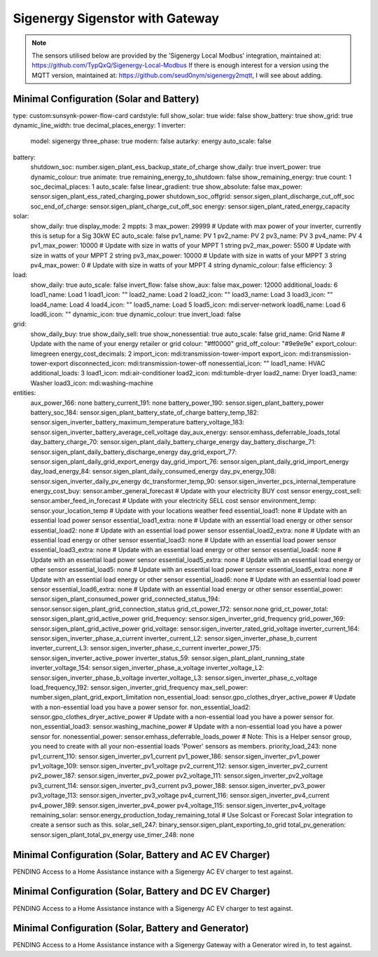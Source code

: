 #################
Sigenergy Sigenstor with Gateway
#################

.. note::
   The sensors utilised below are provided by the 'Sigenergy Local Modbus' integration, maintained at: https://github.com/TypQxQ/Sigenergy-Local-Modbus
   If there is enough interest for a version using the MQTT version, maintained at: https://github.com/seud0nym/sigenergy2mqtt, I will see about adding.

*****************************
Minimal Configuration (Solar and Battery)
*****************************

.. code-block:: yaml
  :linenos:

type: custom:sunsynk-power-flow-card
cardstyle: full
show_solar: true
wide: false
show_battery: true
show_grid: true
dynamic_line_width: true
decimal_places_energy: 1
inverter:
  model: sigenergy
  three_phase: true
  modern: false
  autarky: energy
  auto_scale: false
battery:
  shutdown_soc: number.sigen_plant_ess_backup_state_of_charge
  show_daily: true
  invert_power: true
  dynamic_colour: true
  animate: true
  remaining_energy_to_shutdown: false
  show_remaining_energy: true
  count: 1
  soc_decimal_places: 1
  auto_scale: false
  linear_gradient: true
  show_absolute: false
  max_power: sensor.sigen_plant_ess_rated_charging_power
  shutdown_soc_offgrid: sensor.sigen_plant_discharge_cut_off_soc
  soc_end_of_charge: sensor.sigen_plant_charge_cut_off_soc
  energy: sensor.sigen_plant_rated_energy_capacity
solar:
  show_daily: true
  display_mode: 2
  mppts: 3
  max_power: 29999                                                           # Update with max power of your inverter, currently this is setup for a Sig 30kW EC
  auto_scale: false
  pv1_name: PV 1
  pv2_name: PV 2
  pv3_name: PV 3
  pv4_name: PV 4
  pv1_max_power: 10000                                                       # Update with size in watts of your MPPT 1 string
  pv2_max_power: 5500                                                        # Update with size in watts of your MPPT 2 string
  pv3_max_power: 10000                                                       # Update with size in watts of your MPPT 3 string
  pv4_max_power: 0                                                           # Update with size in watts of your MPPT 4 string
  dynamic_colour: false
  efficiency: 3
load:
  show_daily: true
  auto_scale: false
  invert_flow: false
  show_aux: false
  max_power: 12000
  additional_loads: 6
  load1_name: Load 1
  load1_icon: ""
  load2_name: Load 2
  load2_icon: ""
  load3_name: Load 3
  load3_icon: ""
  load4_name: Load 4
  load4_icon: ""
  load5_name: Load 5
  load5_icon: mdi:server-network
  load6_name: Load 6
  load6_icon: ""
  dynamic_icon: true
  dynamic_colour: true
  invert_load: false
grid:
  show_daily_buy: true
  show_daily_sell: true
  show_nonessential: true
  auto_scale: false
  grid_name: Grid Name                                                       # Update with the name of your energy retailer or grid
  colour: "#ff0000"
  grid_off_colour: "#9e9e9e"
  export_colour: limegreen
  energy_cost_decimals: 2
  import_icon: mdi:transmission-tower-import
  export_icon: mdi:transmission-tower-export
  disconnected_icon: mdi:transmission-tower-off
  nonessential_icon: ""
  load1_name: HVAC
  additional_loads: 3
  load1_icon: mdi:air-conditioner
  load2_icon: mdi:tumble-dryer
  load2_name: Dryer
  load3_name: Washer
  load3_icon: mdi:washing-machine
entities:
  aux_power_166: none
  battery_current_191: none
  battery_power_190: sensor.sigen_plant_battery_power
  battery_soc_184: sensor.sigen_plant_battery_state_of_charge
  battery_temp_182: sensor.sigen_inverter_battery_maximum_temperature
  battery_voltage_183: sensor.sigen_inverter_battery_average_cell_voltage
  day_aux_energy: sensor.emhass_deferrable_loads_total
  day_battery_charge_70: sensor.sigen_plant_daily_battery_charge_energy
  day_battery_discharge_71: sensor.sigen_plant_daily_battery_discharge_energy
  day_grid_export_77: sensor.sigen_plant_daily_grid_export_energy
  day_grid_import_76: sensor.sigen_plant_daily_grid_import_energy
  day_load_energy_84: sensor.sigen_plant_daily_consumed_energy
  day_pv_energy_108: sensor.sigen_inverter_daily_pv_energy
  dc_transformer_temp_90: sensor.sigen_inverter_pcs_internal_temperature
  energy_cost_buy: sensor.amber_general_forecast                            # Update with your electricity BUY cost sensor
  energy_cost_sell: sensor.amber_feed_in_forecast                           # Update with your electricity SELL cost sensor
  environment_temp: sensor.your_location_temp                               # Update with your locations weather feed
  essential_load1: none                                                     # Update with an essential load power sensor
  essential_load1_extra: none                                               # Update with an essential load energy or other sensor
  essential_load2: none                                                     # Update with an essential load power sensor
  essential_load2_extra: none                                               # Update with an essential load energy or other sensor
  essential_load3: none                                                     # Update with an essential load power sensor
  essential_load3_extra: none                                               # Update with an essential load energy or other sensor
  essential_load4: none                                                     # Update with an essential load power sensor
  essential_load5_extra: none                                               # Update with an essential load energy or other sensor
  essential_load5: none                                                     # Update with an essential load power sensor
  essential_load5_extra: none                                               # Update with an essential load energy or other sensor
  essential_load6: none                                                     # Update with an essential load power sensor
  essential_load6_extra: none                                               # Update with an essential load energy or other sensor
  essential_power: sensor.sigen_plant_consumed_power
  grid_connected_status_194: sensor.sensor.sigen_plant_grid_connection_status
  grid_ct_power_172: sensor.none
  grid_ct_power_total: sensor.sigen_plant_grid_active_power
  grid_frequency: sensor.sigen_inverter_grid_frequency
  grid_power_169: sensor.sigen_plant_grid_active_power
  grid_voltage: sensor.sigen_inverter_rated_grid_voltage
  inverter_current_164: sensor.sigen_inverter_phase_a_current
  inverter_current_L2: sensor.sigen_inverter_phase_b_current
  inverter_current_L3: sensor.sigen_inverter_phase_c_current
  inverter_power_175: sensor.sigen_inverter_active_power
  inverter_status_59: sensor.sigen_plant_plant_running_state
  inverter_voltage_154: sensor.sigen_inverter_phase_a_voltage
  inverter_voltage_L2: sensor.sigen_inverter_phase_b_voltage
  inverter_voltage_L3: sensor.sigen_inverter_phase_c_voltage
  load_frequency_192: sensor.sigen_inverter_grid_frequency
  max_sell_power: number.sigen_plant_grid_export_limitation
  non_essential_load: sensor.gpo_clothes_dryer_active_power                 # Update with a non-essential load you have a power sensor for.
  non_essential_load2: sensor.gpo_clothes_dryer_active_power                # Update with a non-essential load you have a power sensor for.
  non_essential_load3: sensor.washing_machine_power                         # Update with a non-essential load you have a power sensor for.
  nonessential_power: sensor.emhass_deferrable_loads_power                  # Note: This is a Helper sensor group, you need to create with all your non-essential loads 'Power' sensors as members.
  priority_load_243: none
  pv1_current_110: sensor.sigen_inverter_pv1_current
  pv1_power_186: sensor.sigen_inverter_pv1_power
  pv1_voltage_109: sensor.sigen_inverter_pv1_voltage
  pv2_current_112: sensor.sigen_inverter_pv2_current
  pv2_power_187: sensor.sigen_inverter_pv2_power
  pv2_voltage_111: sensor.sigen_inverter_pv2_voltage
  pv3_current_114: sensor.sigen_inverter_pv3_current
  pv3_power_188: sensor.sigen_inverter_pv3_power
  pv3_voltage_113: sensor.sigen_inverter_pv3_voltage
  pv4_current_116: sensor.sigen_inverter_pv4_current
  pv4_power_189: sensor.sigen_inverter_pv4_power
  pv4_voltage_115: sensor.sigen_inverter_pv4_voltage
  remaining_solar: sensor.energy_production_today_remaining_total           # Use Solcast or Forecast Solar integration to create a sensor such as this.
  solar_sell_247: binary_sensor.sigen_plant_exporting_to_grid
  total_pv_generation: sensor.sigen_plant_total_pv_energy
  use_timer_248: none


*****************************
Minimal Configuration (Solar, Battery and AC EV Charger)
*****************************

PENDING Access to a Home Assistance instance with a Sigenergy AC EV charger to test against.



*****************************
Minimal Configuration (Solar, Battery and DC EV Charger)
*****************************

PENDING Access to a Home Assistance instance with a Sigenergy AC EV charger to test against.


*****************************
Minimal Configuration (Solar, Battery and Generator)
*****************************

PENDING Access to a Home Assistance instance with a Sigenergy Gateway with a Generator wired in, to test against.
